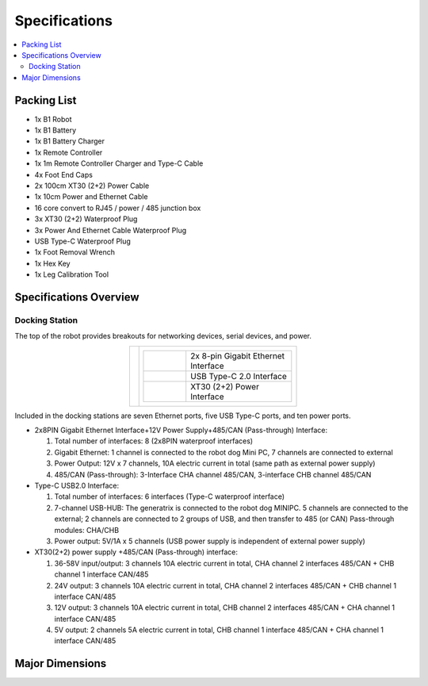 ==============
Specifications
==============

.. contents::
    :local:

Packing List
============

*   1x B1 Robot
*   1x B1 Battery
*   1x B1 Battery Charger
*   1x Remote Controller
*   1x 1m Remote Controller Charger and Type-C Cable
*   4x Foot End Caps
*   2x 100cm XT30 (2+2) Power Cable
*   1x 10cm Power and Ethernet Cable
*   16 core convert to RJ45 / power / 485 junction box
*   3x XT30 (2+2) Waterproof Plug
*   3x Power And Ethernet Cable Waterproof Plug
*   USB Type-C Waterproof Plug
*   1x Foot Removal Wrench
*   1x Hex Key
*   1x Leg Calibration Tool

Specifications Overview
=======================

Docking Station
---------------

The top of the robot provides breakouts for networking devices, serial devices, and power.

.. container:: no-table

    .. list-table::
        :align: center

        * - .. image:: specifications/images/docking_station.png
          - .. list-table::
                :align: left
                :widths: 10 25

                * - .. image:: specifications/images/gb_eth.png
                  - 2x 8-pin Gigabit Ethernet Interface
                * - .. image:: specifications/images/usbc.png
                  - USB Type-C 2.0 Interface
                * - .. image:: specifications/images/xt30.png
                  - XT30 (2+2) Power Interface

Included in the docking stations are seven Ethernet ports, five USB Type-C ports, and ten power ports.

.. image:: specifications/images/docking_diagram.png
    :align: center

*   2x8PIN Gigabit Ethernet Interface+12V Power Supply+485/CAN (Pass-through) Interface:

    1.  Total number of interfaces: 8 (2x8PIN waterproof interfaces)
    2.  Gigabit Ethernet: 1 channel is connected to the robot dog Mini PC, 7 channels are connected to external
    3.  Power Output: 12V x 7 channels, 10A electric current in total (same path as external power supply)
    4.  485/CAN (Pass-through): 3-Interface CHA channel 485/CAN, 3-interface CHB channel 485/CAN

*   Type-C USB2.0 Interface:

    1.  Total number of interfaces: 6 interfaces (Type-C waterproof interface)
    2.  7-channel USB-HUB: The generatrix is connected to the robot dog MINIPC. 5 channels are connected to the external; 2 channels are connected to 2 groups of USB, and then transfer to 485 (or CAN) Pass-through modules: CHA/CHB
    3.  Power output: 5V/1A x 5 channels (USB power supply is independent of external power supply)

*   XT30(2+2) power supply +485/CAN (Pass-through) interface:

    1.  36-58V input/output: 3 channels 10A electric current in total, CHA channel 2 interfaces 485/CAN + CHB channel 1 interface CAN/485
    2.  24V output: 3 channels 10A electric current in total, CHA channel 2 interfaces 485/CAN + CHB channel 1 interface CAN/485
    3.  12V output: 3 channels 10A electric current in total, CHB channel 2 interfaces 485/CAN + CHA channel 1 interface CAN/485
    4.  5V output: 2 channels 5A electric current in total, CHB channel 1 interface 485/CAN + CHA channel 1 interface CAN/485

Major Dimensions
================

.. image:: specifications/images/go1_major_dimensions.png
    :align: center

